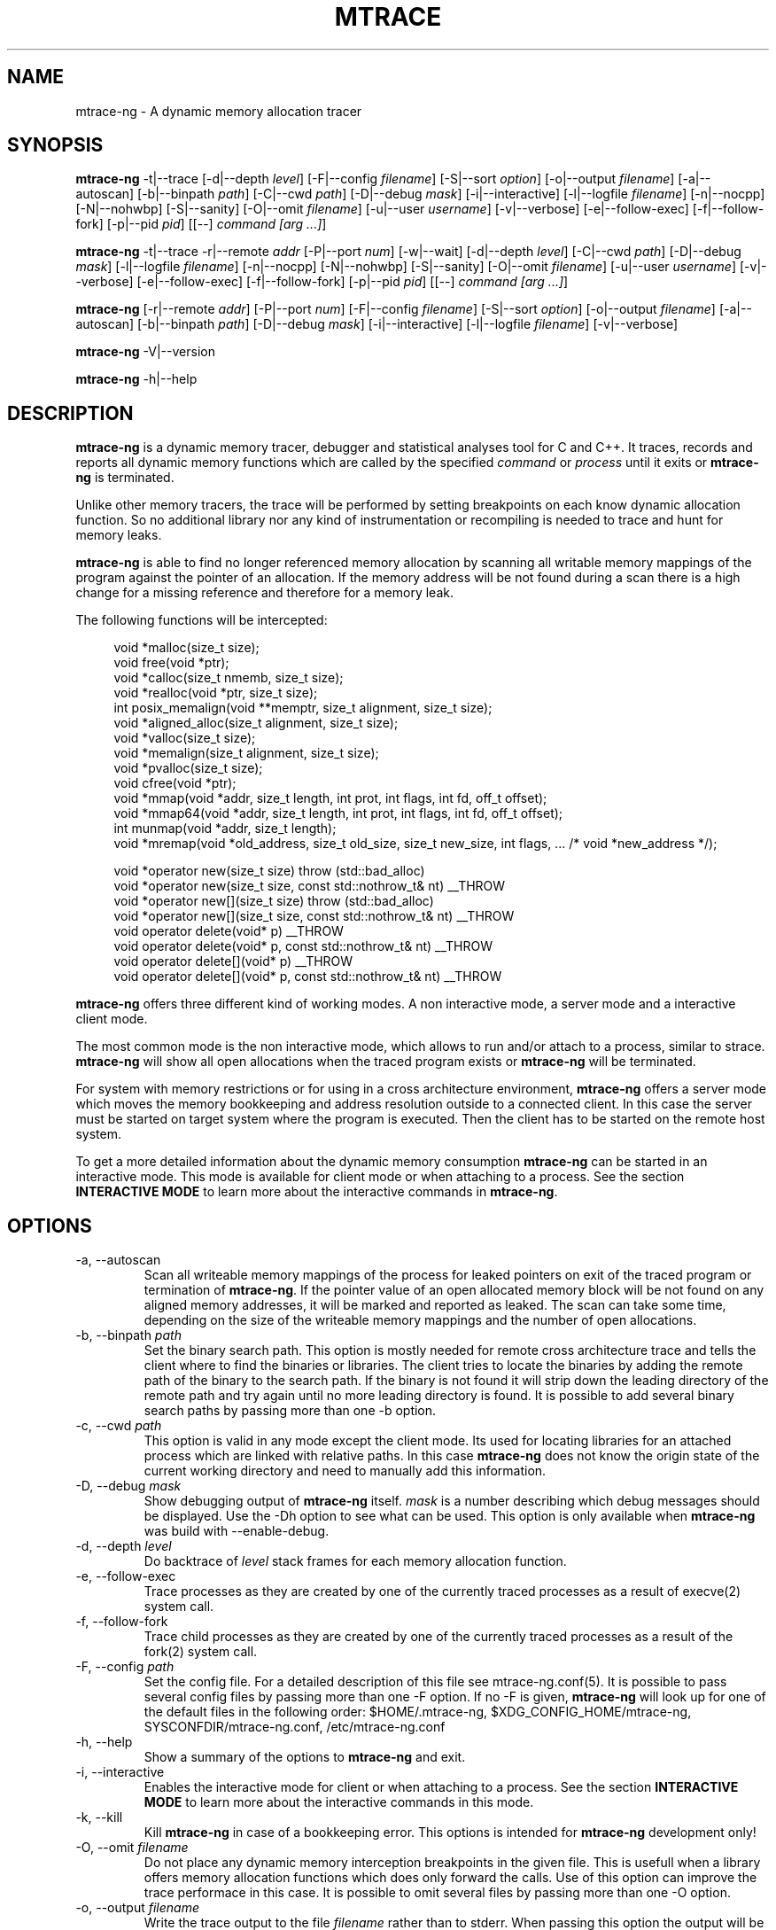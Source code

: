.\" -*-nroff-*-
.\" Copyright (c) 2015 Stefani Seibold <stefani@seibold.net>
.\"
.\" This program is free software; you can redistribute it and/or
.\" modify it under the terms of the GNU General Public License as
.\" published by the Free Software Foundation; either version 2 of the
.\" License, or (at your option) any later version.
.\"
.\" This program is distributed in the hope that it will be useful, but
.\" WITHOUT ANY WARRANTY; without even the implied warranty of
.\" MERCHANTABILITY or FITNESS FOR A PARTICULAR PURPOSE.  See the GNU
.\" General Public License for more details.
.\"
.\" You should have received a copy of the GNU General Public License
.\" along with this program; if not, write to the Free Software
.\" Foundation, Inc., 51 Franklin St, Fifth Floor, Boston, MA
.\" 02110-1301 USA
.\"
.TH MTRACE "12" "Oct 2015" "" "User Commands"
.SH NAME
mtrace-ng \- A dynamic memory allocation tracer
.SH SYNOPSIS
.\"
.\" ---------------------------------------------------------------------------
.\"
.PP
.BR mtrace-ng " \-t|\-\-trace
.\"
.\" Output formatting:
.\"
[\-d|\-\-depth \fIlevel\fR]
[\-F|\-\-config \fIfilename\fR]
[\-S|\-\-sort \fIoption\fR]
[\-o|\-\-output \fIfilename\fR]
.\"
.\" Various:
.\"
[\-a|\-\-autoscan]
[\-b|\-\-binpath \fIpath\fR]
[\-C|\-\-cwd \fIpath\fR]
[\-D|\-\-debug \fImask\fR]
[\-i|\-\-interactive]
[\-l|\-\-logfile \fIfilename\fR]
[\-n|\-\-nocpp]
[\-N|\-\-nohwbp]
[\-S|\-\-sanity]
[\-O|\-\-omit \fIfilename\fR]
[\-u|\-\-user \fIusername\fR]
[\-v|\-\-verbose]
.\"
.\" What processes to trace:
.\"
[\-e|\-\-follow\-exec]
[\-f|\-\-follow\-fork]
[\-p|\-\-pid \fIpid\fR]
[[\-\-] \fIcommand [arg ...]\fR]
.\"
.\" ---------------------------------------------------------------------------
.\"
.PP
.BR mtrace-ng " \-t|\-\-trace \-r|\-\-remote \fIaddr\fR"
[\-P|\-\-port \fInum\fR]
[\-w|\-\-wait]
.\"
.\" Output formatting:
.\"
[\-d|\-\-depth \fIlevel\fR]
.\"
.\" Various:
.\"
[\-C|\-\-cwd \fIpath\fR]
[\-D|\-\-debug \fImask\fR]
[\-l|\-\-logfile \fIfilename\fR]
[\-n|\-\-nocpp]
[\-N|\-\-nohwbp]
[\-S|\-\-sanity]
[\-O|\-\-omit \fIfilename\fR]
[\-u|\-\-user \fIusername\fR]
[\-v|\-\-verbose]
.\"
.\" What processes to trace:
.\"
[\-e|\-\-follow\-exec]
[\-f|\-\-follow\-fork]
[\-p|\-\-pid \fIpid\fR]
[[\-\-] \fIcommand [arg ...]\fR]
.\"
.\" ---------------------------------------------------------------------------
.\"
.PP
.BR mtrace-ng
[\-r|\-\-remote \fIaddr\fR]
[\-P|\-\-port \fInum\fR]
.\"
.\" Output formatting:
.\"
[\-F|\-\-config \fIfilename\fR]
[\-S|\-\-sort \fIoption\fR]
[\-o|\-\-output \fIfilename\fR]
.\"
.\" Various:
.\"
[\-a|\-\-autoscan]
[\-b|\-\-binpath \fIpath\fR]
[\-D|\-\-debug \fImask\fR]
[\-i|\-\-interactive]
[\-l|\-\-logfile \fIfilename\fR]
[\-v|\-\-verbose]
.\"
.\" ---------------------------------------------------------------------------
.\"
.PP
.BR mtrace-ng " \-V|\-\-version"
.PP
.BR mtrace-ng " \-h|\-\-help"
.SH DESCRIPTION
.B mtrace-ng
is a dynamic memory tracer, debugger and statistical analyses tool for C and
C++.  It traces, records and reports all dynamic memory functions which are
called by the specified
.I command
or
.I process
until it exits or
.B mtrace-ng
is terminated.

Unlike other memory tracers, the trace will be performed by setting
breakpoints on each know dynamic allocation function.  So no additional
library nor any kind of instrumentation or recompiling is needed to trace
and hunt for memory leaks.

.B mtrace-ng
is able to find no longer referenced memory allocation by scanning all
writable memory mappings of the program against the pointer of an allocation.
If the memory address will be not found during a scan there is a high change
for a missing reference and therefore for a memory leak.

The following functions will be intercepted:

.in +4
.nf
void *malloc(size_t size);
void free(void *ptr);
void *calloc(size_t nmemb, size_t size);
void *realloc(void *ptr, size_t size);
int posix_memalign(void **memptr, size_t alignment, size_t size);
void *aligned_alloc(size_t alignment, size_t size);
void *valloc(size_t size);
void *memalign(size_t alignment, size_t size);
void *pvalloc(size_t size);
void cfree(void *ptr);
void *mmap(void *addr, size_t length, int prot, int flags, int fd, off_t offset);
void *mmap64(void *addr, size_t length, int prot, int flags, int fd, off_t offset);
int munmap(void *addr, size_t length);
void *mremap(void *old_address, size_t old_size, size_t new_size, int flags, ... /* void *new_address */);

void *operator new(size_t size) throw (std::bad_alloc)
void *operator new(size_t size, const std::nothrow_t& nt) __THROW
void *operator new[](size_t size) throw (std::bad_alloc)
void *operator new[](size_t size, const std::nothrow_t& nt) __THROW
void operator delete(void* p) __THROW
void operator delete(void* p, const std::nothrow_t& nt) __THROW
void operator delete[](void* p) __THROW
void operator delete[](void* p, const std::nothrow_t& nt) __THROW
.fi
.in
.PP
.B mtrace-ng
offers three different kind of working modes.  A non interactive mode, a
server mode and a interactive client mode.

The most common mode is the non interactive mode, which allows to run
and/or attach to a process, similar to strace.
.B mtrace-ng
will show all open allocations when the traced program exists or
.B mtrace-ng
will be terminated.

For system with memory restrictions or for using in a cross architecture
environment,
.B mtrace-ng
offers a server mode which moves the memory bookkeeping and address resolution
outside to a connected client.  In this case the server must be started on
target system where the program is executed.  Then the client has to be started
on the remote host system.

To get a more detailed information about the dynamic memory consumption
.B mtrace-ng
can be started in an interactive mode.  This mode is available for client
mode or when attaching to a process.  See the section \fBINTERACTIVE MODE\fR
to learn more about the interactive commands in
\fBmtrace-ng\fR.
.SH OPTIONS
.PP
.IP "\-a, \-\-autoscan"
Scan all writeable memory mappings of the process for leaked pointers on exit
of the traced program or termination of \fBmtrace-ng\fR.  If the pointer value of an
open allocated memory block will be not found on any aligned memory addresses,
it will be marked and reported as leaked.  The scan can take some time,
depending on the size of the writeable memory mappings and the number of open
allocations.
.IP "\-b, \-\-binpath \fIpath\fR"
Set the binary search path.  This option is mostly needed for remote cross
architecture trace and tells the client where to find the binaries or
libraries.  The client tries to locate the binaries by adding the remote path
of the binary to the search path.  If the binary is not found it will strip
down the leading directory of the remote path and try again until no more
leading directory is found.  It is possible to add several binary search paths
by passing more than one \-b option.
.IP "\-c, \-\-cwd \fIpath\fR"
This option is valid in any mode except the client mode.  Its used for locating
libraries for an attached process which are linked with relative paths.  In this
case
.B mtrace-ng
does not know the origin state of the current working directory and need
to manually add this information.
.IP "\-D, \-\-debug \fImask\fR"
Show debugging output of
.B mtrace-ng
itself.  \fImask\fR is a number
describing which debug messages should be displayed.  Use the \-Dh option
to see what can be used.  This option is only available when
.B mtrace-ng
was build with --enable-debug.
.IP "\-d, \-\-depth \fIlevel\fR"
Do backtrace of \fIlevel\fR stack frames for each memory allocation function.
.IP "\-e, \-\-follow-exec"
Trace processes as they are created by one of the currently traced processes as
a result of execve(2) system call.
.IP "\-f, \-\-follow-fork"
Trace child processes as they are created by one of the currently traced
processes as a result of the fork(2) system call.
.IP "\-F, \-\-config \fIpath"
Set the config file.  For a detailed description of this file see
mtrace-ng.conf(5).  It is possible to pass several config files by passing more
than one \-F option.  If no -F is given,
.B mtrace-ng
will look up for one of the default files in the following order:
$HOME/.mtrace-ng,
$XDG_CONFIG_HOME/mtrace-ng,
SYSCONFDIR/mtrace-ng.conf,
/etc/mtrace-ng.conf
.IP "\-h, \-\-help"
Show a summary of the options to \fBmtrace-ng\fR and exit.
.IP "\-i, \-\-interactive"
Enables the interactive mode for client or when attaching to a process.  See
the section \fBINTERACTIVE MODE\fR to learn more about the interactive commands
in this mode.
.IP "\-k, \-\-kill"
Kill \fBmtrace-ng\fR in case of a bookkeeping error.  This options is intended for
.B mtrace-ng
development only!
.IP "\-O, \-\-omit \fIfilename"
Do not place any dynamic memory interception breakpoints in the given file.
This is usefull when a library offers memory allocation functions which does
only forward the calls.  Use of this option can improve the trace performace in
this case.  It is possible to omit several files by passing more than one
\-O option.
.IP "\-o, \-\-output \fIfilename"
Write the trace output to the file \fIfilename\fR rather than to stderr.  When
passing this option the output will be written in reserve order in opposite the
stderr output.  So the highest value of the sort order is at the beginning of
the file and the lowest at the end of the file.
.IP "\-l, \-\-logfile \fIfilename"
Use a given logfile instead of a socket connection.  In trace mode all data will
be written into the logfile.  In the non trace mode the data will be retrieved
from the logfile.  This option can improve the performance of the trace
since the trace will be split into to different actions.
.IP "\-n, \-\-nocpp"
Disable the trace of C++ allocation operators.  This is safe and faster for libstdc++,
since this library does call malloc() and free() inside the allocation operators.
.IP "\-N, \-\-nohwbp"
Disable the usage of hardware breakpoints. This options is intended for some
virtual machines, where hardware breakpoints not working.
.IP "\-p, \-\-pid \fIpid"
Attach to the process with the process ID \fIpid\fR and begin tracing.
This option can be used together with passing a command to execute.
It is possible to attach to several processes by passing more than one
\-p option.
.IP "\-P, \-\-port \fInum"
Set the port number for client or server mode.  The default port number is 4576.
.IP "\-r, \-\-remote \fIaddr"
Run \fBmtrace-ng\fR in remote mode.  Use \fIaddr\fR as socket path or address.  If
\fIaddr\fR begins with / or . it will assumed a named socket, otherwise it
will be passed to getaddrinfo(3), which handles any kind of hostname, IPv4 or
IPv6 addresses.  If this option is passed in conjunction with -t, mtrace-ng will be
execute in server mode, otherwise in client mode.
.IP "\-s, \-\-sortby keyword"
Sort the output of the stack backtraces by keyword.  Valid keywords are:

.RS
\fIallocations\fR
.RS
Sort by the number of open allocations.
.RE
.RE
.RS
\fIaverage\fR
.RS
Sort by the number of average allocations (number of bytes in used / number of open allocations).
.RE
.RE
.RS
\fIbytes-leaked\fR
.RS
Sort by number of bytes leaked (only useful with \-a option).
.RE
.RE
.RS
\fImismatched\fR
.RS
Sort by number of mismatched releases (only useful with \-S option).
.RE
.RE
.RS
\fIleaks\fR
.RS
Sort by number of leaked allocations (only useful with \-a option).
.RE
.RE
.RS
\fIstacks\fR
.RS
Like \fIallocations\fR but show also all stack backtraces with zero open allocations.
.RE
.RE
.RS
\fItotal\fR
.RS
Sort by the total number of allocations.
.RE
.RE
.RS
\fItsc\fR
.RS
Sort by the pseudo time stamp counter.  Each stack backtrace will get an incremented counter value.
.RE
.RE
.RS
\fIusage\fR
.RS
Sort by number of bytes in use of all open allocations.
.RE
.RE
.IP "\-S, \-\-sanity"
Check mismatching operations against new/delete. This options also
sets the sort-by options to mismatched.
.IP "\-t, \-\-trace"
Run \fBmtrace-ng\fR in trace mode.  In this mode all attached processes will run under
the control of \fBmtrace-ng\fR and all dynamic memory function calls will be traced.
If this options is not given, \fBmtrace-ng\fR will run in client mode.
.IP "\-u, \-\-user \fIusername\fR"
Run command with the userid, groupid and supplementary groups of
.IR username .
This option is only useful when running as root and enables the
correct execution of setuid and/or setgid binaries.
.IP "\-v, \-\-verbose"
Be verbose and display more details about what going on.  This option can be
repeated for a more detailed view.
.IP "\-V, \-\-version"
Show the version number of \fBmtrace-ng\fR and exit.
.IP "\-w, \-\-wait"
This option stops the execution of the traced processes until a client is
connected to the server.  So this option is only valid in server mode.
.SH INTERACTIVE MODE

The interactive mode offers a command line interface, which allows to gather
different kind of debug statistics during the runtime and after termination of
the traced program.  Due the use of readline it offers auto completion by
using the TAB key.  The following commands are available:

.in +4
.nf
dump
help
proclist
quit
reset
scan
set
show
start
status
stop
.fi
.in
.PP

.IP "dump \fIsortby\fR \fIpid\fR \fI>filename\fR"
The dump command allows to output the current state of the memory bookkeeping
at any time.  It accepts a maximum of three parameters:

.RS
\fIsortby\fR
.RS
Sort the output of dump by the keyword.  The keyword is the same as for the
\-S option (\fIallocations, \fIaverage\fR, \fIbytes-leaked\fR, \fIleaks\fR,
\fImismatched\fR, \fIstacks\fR, \fItotal\fR, \fItsc\fR and \fIusage\fR).  See
\-S option for more details about the sortby keywords.  The default sort order
is \fIallocations\fR when no sortby parameter is used.
.RE
.RE
.RS
\fIpid\fR
.RS
Process Id.  When no process Id is specified the lowest pid of all currently
traced processes will be used as default.
.RE
.RE
.RS
\fI>filename\fR
.RS
Write the output to a file.  When the parameter is omitted it will paging the
dump output.
.RE
.RE

.IP "help \fIcommand\fR"
Shows the help text for a given command.  If no command parameter is passed, it
will show all available commands.

.IP "proclist"
Shows the list of currently traced processes.

.IP "quit"
Close the client connection and exit the
.B mtrace-ng
debugger.

.IP "reset \fIpid\fR"
Reset the bookkeeping of a given process Id.

.IP "scan \fIpid\fR \fImode\fR"
Scan for memory leaks for a given process Id.  The scan operation can be only
performed when tracing is running.  \fImode\fR is one of the following keywords:

.RS
\fIall\fR
.RS
Scan all open allocations for leaking.
.RE
.RE
.RS
\fIleak\fR
.RS
Scan all leaked marked allocations again.
.RE
.RE
.RS
\fInew\fR
.RS
Scan only allocations since last scan.
.RE
.RE

.IP "set searchpath \fIpathes\fR"
Set the searchpath for binaries and libraries.  This is similar to to options
-b.  To pass more the one path search path, use a colon as seperator.  For a
detailed description about the search path see \-b option.

.IP "show \fI...\fR"
Show information about

.RS
\fIinfo\fR
.RS
Shows client settings.
.RE
.RE
.RS
\fIsearchpath\fR
.RS
Show searchpath for binaries and libraries.
.RE
.RE

.IP "start \fIpid\fR"
Start allocation tracing.

.IP "status \fIpid\fR"
Show allocation status.

.IP "stop \fIpid\fR"
Stop allocation tracing.  Note that in this state a \fIscan\fR command can
not performed.

.SH BUGS
It only works on Linux for X86, X86_64, ARM 32 and PowerPC 32.  No Hardware
Breakpoint support on ARM and PowerPC.  No ARM Thumb support.  See TODO file
for more open issues.
.LP
.PP
If you would like to report a bug, send a mail to stefani@seibold.net
.SH FILES
.TP
.I /etc/mtrace-ng.conf\fR or \fISYSCONFDIR/mtrace-ng.conf
System configuration file
.TP
.I $HOME/.mtrace-ng\fR or \fI$XDG_CONFIG_HOME/mtrace-ng
Personal config file, overrides system configuration file
.PP

See mtrace-ng.conf(5) for details on the syntax of this file.
.SH AUTHOR
Stefani Seibold <stefani@seibold.net>
.SH "SEE ALSO"
.BR mtrace-ng.conf(5),
.BR ptrace(2),
.BR perf(1)

